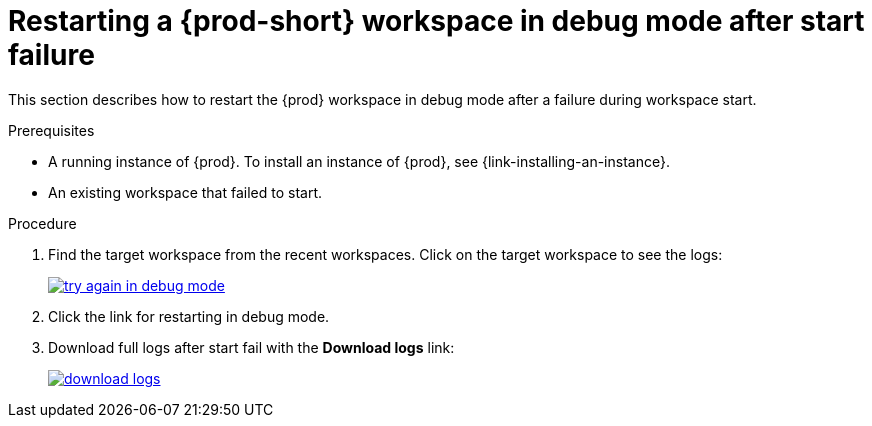 
// Module included in the following assemblies:
//
// troubleshooting-che



[id="restarting-a-{prod-id-short}-workspace-in-debug-mode-after-start-failure_{context}"]
= Restarting a {prod-short} workspace in debug mode after start failure

This section describes how to restart the {prod} workspace in debug mode after a failure during workspace start.

.Prerequisites

* A running instance of {prod}. To install an instance of {prod}, see {link-installing-an-instance}.

* An existing workspace that failed to start.

.Procedure

. Find the target workspace from the recent workspaces. Click on the target workspace to see the logs:
+
image::troubleshooting/try_again_in_debug_mode.png[link="../_images/troubleshooting/try_again_in_debug_mode.png",Try again in debug mode]

. Click the link for restarting in debug mode.

. Download full logs after start fail with the *Download logs* link:
+
image::troubleshooting/download_logs.png[link="../_images/troubleshooting/download_logs.png",Download logs]
